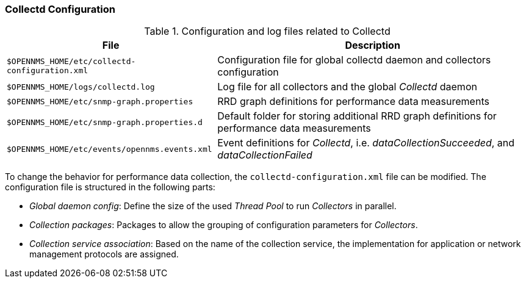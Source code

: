 
// Allow GitHub image rendering
:imagesdir: ../../images

[[ga-collectd-configuration]]
=== Collectd Configuration

.Configuration and log files related to Collectd
[options="header, autowidth"]
|===
| File                                            | Description
| `$OPENNMS_HOME/etc/collectd-configuration.xml`  | Configuration file for global collectd daemon and collectors configuration
| `$OPENNMS_HOME/logs/collectd.log`               | Log file for all collectors and the global _Collectd_ daemon
| `$OPENNMS_HOME/etc/snmp-graph.properties`       | RRD graph definitions for performance data measurements
| `$OPENNMS_HOME/etc/snmp-graph.properties.d`     | Default folder for storing additional RRD graph definitions for performance data measurements
| `$OPENNMS_HOME/etc/events/opennms.events.xml`   | Event definitions for _Collectd_, i.e. _dataCollectionSucceeded_, and _dataCollectionFailed_
|===

To change the behavior for performance data collection, the `collectd-configuration.xml` file can be modified.
The configuration file is structured in the following parts:

* _Global daemon config_: Define the size of the used _Thread Pool_ to run _Collectors_ in parallel.
* _Collection packages_: Packages to allow the grouping of configuration parameters for _Collectors_.
* _Collection service association_: Based on the name of the collection service, the implementation for application or network management protocols are assigned.
